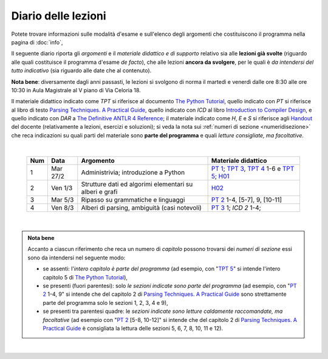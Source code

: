 Diario delle lezioni
====================

Potete trovare informazioni sulle modalità d'esame e sull'elenco degli argomenti
che costituiscono il programma nella pagina di :doc:`info`,

Il seguente diario riporta gli *argomenti* e il *materiale didattico e di
supporto* relativo sia alle **lezioni già svolte** (riguardo alle quali
costituisce il programma d'esame *de facto*), che alle lezioni **ancora da
svolgere**, per le quali è *da intendersi del tutto indicativo* (sia riguardo
alle date che al contenuto). 

**Nota bene**: diversamente dagli anni passasti, le lezioni si svolgono di norma
il martedì e venerdì dalle ore 8:30 alle ore 10:30 in Aula Magistrale al V piano
di Via Celoria 18.

Il materiale didattico indicato come *TPT* si riferisce al documento `The Python
Tutorial <https://docs.python.org/3/tutorial/index.html>`_, quello indicato con
*PT* si riferisce al libro di testo `Parsing Techniques. A Practical Guide
<https://doi.org/10.1007/978-0-387-68954-8>`_, quello indicato con *ICD* al
libro `Introduction to Compiler Design
<https://doi.org/10.1007/978-3-319-66966-3>`__, e quello indicato con *DAR* a
`The Definitive ANTLR 4 Reference
<https://pragprog.com/book/tpantlr2/the-definitive-antlr-4-reference>`__; il
materiale indicato come *H*, *E* e *S* si riferisce agli `Handout
<https://github.com/let-unimi/handouts/>`__ del docente (relativamente a
lezioni, esercizi e soluzioni); si veda la nota sui :ref:`numeri di sezione
<numeridisezione>` che reca indicazioni su quali parti del materiale sono
**parte del programma** e quali *letture consigliate, ma facoltative*.

|

  .. table::

    +-------+------------+----------------------------------------------------------------+---------------------------------------------------------------------+
    | Num   | Data       | Argomento                                                      | Materiale didattico                                                 |
    +=======+============+================================================================+=====================================================================+
    |  1    | Mar 27/2   | Administrivia; introduzione a Python                           | `PT 1`_; `TPT 3`_, `TPT 4`_ 1-6 e `TPT 5`_; H01_                    |
    +-------+------------+----------------------------------------------------------------+---------------------------------------------------------------------+
    |  2    | Ven  1/3   | Strutture dati ed algorimi elementari su alberi e grafi        | H02_                                                                |
    +-------+------------+----------------------------------------------------------------+---------------------------------------------------------------------+
    |  3    | Mar  5/3   | Ripasso su grammatiche e linguaggi                             | `PT 2`_ 1-4, [5-7], 9, [10-11]                                      |
    +-------+------------+----------------------------------------------------------------+---------------------------------------------------------------------+
    |  4    | Ven  8/3   | Alberi di parsing, ambiguità (casi notevoli)                   | `PT 3`_ 1; `ICD 2` 1-4;                                             |
    +-------+------------+----------------------------------------------------------------+---------------------------------------------------------------------+

|

.. admonition:: Nota bene
  :class: alert alert-secondary

  Accanto a ciascun riferimento che reca un numero di *capitolo* possono trovarsi
  dei *numeri di sezione* essi sono da intendersi nel seguente modo:

  .. _numeridisezione:

  * se assenti: l'*intero capitolo è parte del programma* (ad esempio, con "`TPT 5`_" si intende
    l'intero capitolo 5 di `The Python Tutorial`_),

  * se presenti (fuori parentesi): solo *le sezioni indicate sono parte del programma* (ad esempio,
    con "`PT 2`_ 1-4, 9" si intende che del capitolo 2 di `Parsing Techniques. A Practical Guide`_
    sono strettamente parte del programma solo le sezioni 1, 2, 3, 4 e 9),

  * se presenti tra parentesi quadre: le  *sezioni indicate sono letture caldamente raccomandate,
    ma facoltative* (ad esempio con "`PT 2`_ [5-8, 10-12]" si intende che del capitolo 2 di
    `Parsing Techniques. A Practical Guide`_ è consigliata la lettura delle sezioni 5, 6, 7, 8,
    10, 11 e 12).

|

.. _H01: https://github.com/let-unimi/handouts/blob/2f464124124725cd41cfa86f145e50d814a491bd/L01.ipynb
.. _H02: https://github.com/let-unimi/handouts/blob/88f4ad9dedcaf14f13129aa2755322597f09e042/L02.ipynb

.. _PT 1: https://link.springer.com/content/pdf/10.1007%2F978-0-387-68954-8_1.pdf
.. _PT 2: https://link.springer.com/content/pdf/10.1007%2F978-0-387-68954-8_2.pdf
.. _PT 3: https://link.springer.com/content/pdf/10.1007%2F978-0-387-68954-8_3.pdf
.. _PT 4: https://link.springer.com/content/pdf/10.1007%2F978-0-387-68954-8_4.pdf
.. _PT 5: https://link.springer.com/content/pdf/10.1007%2F978-0-387-68954-8_5.pdf
.. _PT 6: https://link.springer.com/content/pdf/10.1007%2F978-0-387-68954-8_6.pdf
.. _PT 7: https://link.springer.com/content/pdf/10.1007%2F978-0-387-68954-8_7.pdf
.. _PT 8: https://link.springer.com/content/pdf/10.1007%2F978-0-387-68954-8_8.pdf
.. _PT 9: https://link.springer.com/content/pdf/10.1007%2F978-0-387-68954-8_9.pdf

.. _TPT 3: https://docs.python.org/3/tutorial/introduction.html
.. _TPT 4: https://docs.python.org/3/tutorial/controlflow.html
.. _TPT 5: https://docs.python.org/3/tutorial/datastructures.html
.. _TPT 9: https://docs.python.org/3/tutorial/classes.html
